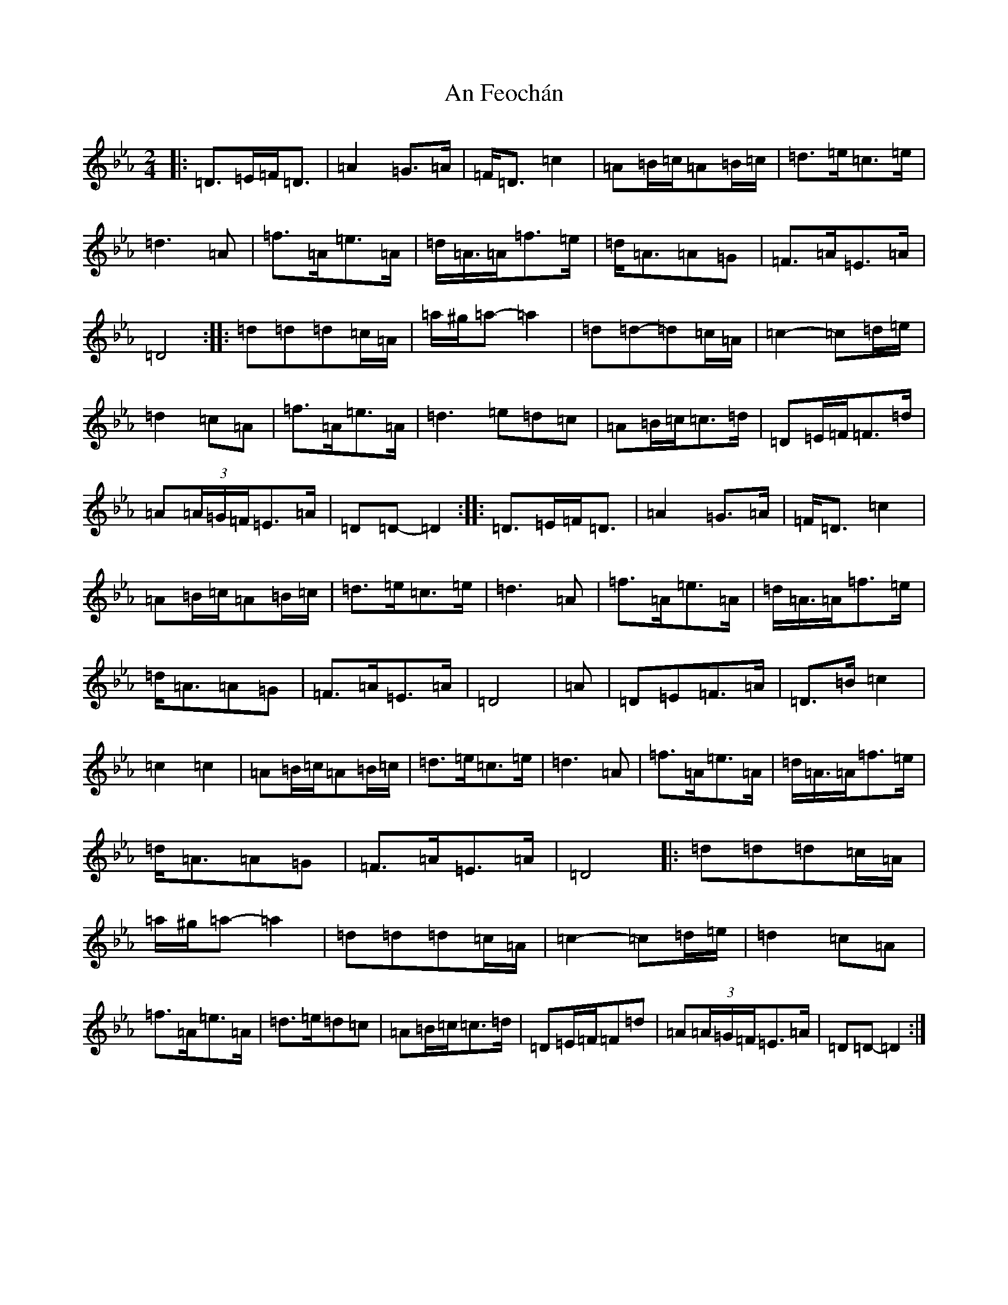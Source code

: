 X: 621
T: An Feochán
S: https://thesession.org/tunes/5182#setting5182
Z: E minor
R: polka
M:2/4
L:1/8
K: C minor
|:=D>=E=F<=D|=A2=G>=A|=F<=D=c2|=A=B/2=c/2=A=B/2=c/2|=d>=e=c>=e|=d3=A|=f>=A=e>=A|=d<=A/2=A/2=f>=e|=d<=A=A=G|=F>=A=E>=A|=D4:||:=d=d=d=c/2=A/2|=a/2^g/2=a-=a2|=d=d-=d=c/2=A/2|=c2-=c=d/2=e/2|=d2=c=A|=f>=A=e>=A|=d3=e=d=c|=A=B/2=c/2=c>=d|=D=E/2=F/2=F>=d|=A(3=A/2=G/2=F/2=E>=A|=D=D-=D2:||:=D>=E=F<=D|=A2=G>=A|=F<=D=c2|=A=B/2=c/2=A=B/2=c/2|=d>=e=c>=e|=d3=A|=f>=A=e>=A|=d<=A/2=A/2=f>=e|=d<=A=A=G|=F>=A=E>=A|=D4|=A|=D=E=F>=A|=D>=B=c2|=c2=c2|=A=B/2=c/2=A=B/2=c/2|=d>=e=c>=e|=d3=A|=f>=A=e>=A|=d<=A/2=A/2=f>=e|=d<=A=A=G|=F>=A=E>=A|=D4|:=d=d=d=c/2=A/2|=a/2^g/2=a-=a2|=d=d=d=c/2=A/2|=c2-=c=d/2=e/2|=d2=c=A|=f>=A=e>=A|=d>=e=d=c|=A=B/2=c/2=c>=d|=D=E/2=F/2=F=d|=A(3=A/2=G/2=F/2=E>=A|=D=D-=D2:|